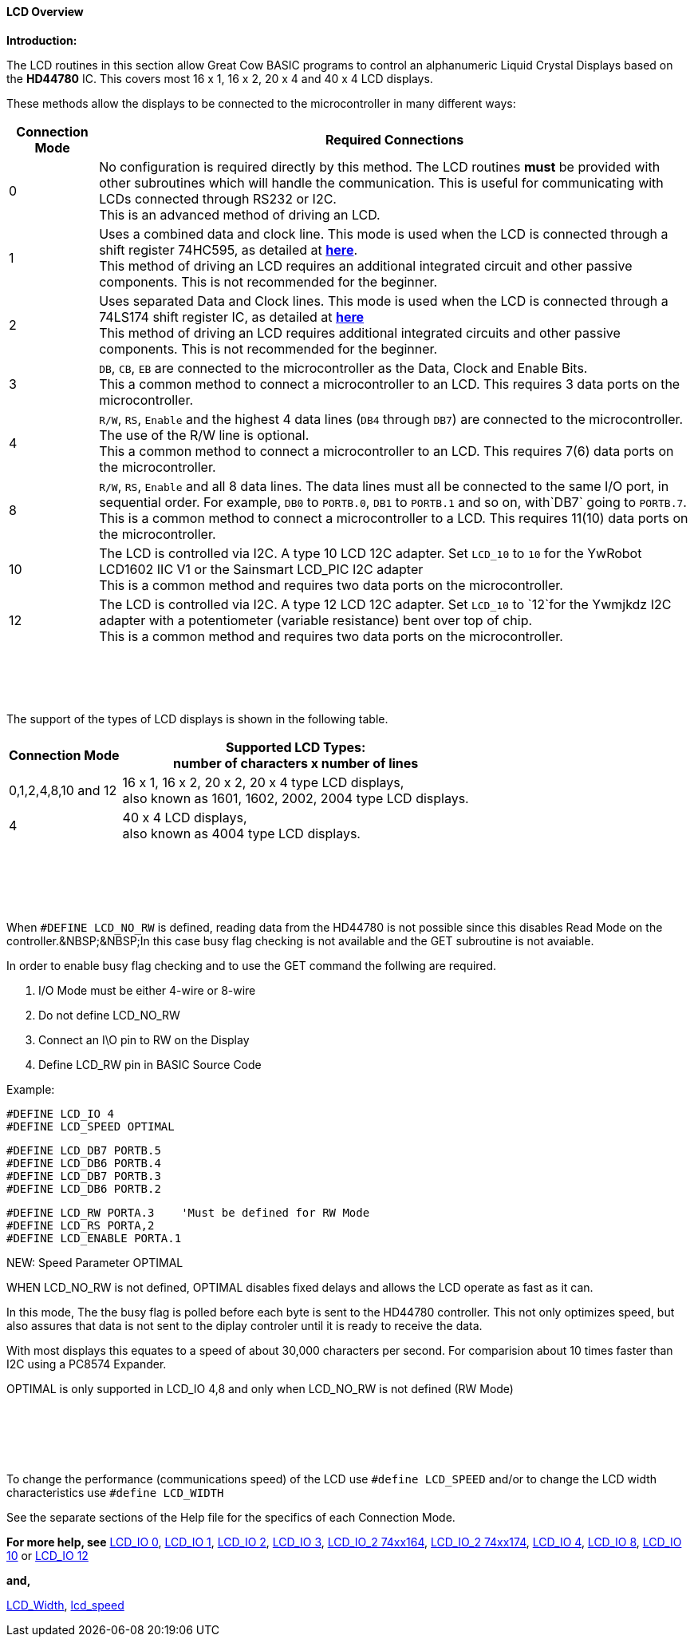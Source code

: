 ==== LCD Overview

*Introduction:*

The LCD routines in this section allow Great Cow BASIC programs to control an
alphanumeric Liquid Crystal Displays based on the *HD44780* IC. This
covers most 16 x 1, 16 x 2, 20 x 4 and 40 x 4 LCD displays.

These methods allow the displays to be connected to the microcontroller
in many different ways:
[cols="^1,1", options="header,autowidth"]
|===
|*Connection Mode*
|*Required Connections*
|0
|No configuration is required directly by this method. The LCD routines
*must* be provided with other subroutines which will handle the
communication. This is useful for communicating with LCDs connected
through RS232 or I2C.
 +
This is an advanced method of driving an LCD.
|1
|Uses a combined data and clock line. This mode is used when the LCD is connected through a
shift register 74HC595, as detailed at http://gcbasic.sourceforge.net/library/DIAGRAMS/1-Wire%20LCD/[*here*].
 +
This method of driving an LCD requires an additional integrated circuit and other passive components.
This is not recommended for the beginner.
|2
|Uses separated Data and Clock lines. This mode is used when the LCD is connected
through a 74LS174 shift register IC, as detailed at
http://gcbasic.sourceforge.net/library/DIAGRAMS/2-Wire%20LCD/[*here*]
 +
This method of driving an LCD requires additional integrated circuits
and other passive components. This is not recommended for the beginner.
|3
|`DB`, `CB`, `EB` are connected to the microcontroller as the Data, Clock and Enable Bits.
 +
This a common method to connect a microcontroller to an LCD. This
requires 3 data ports on the microcontroller.
|4
|`R/W`, `RS`, `Enable` and the highest 4 data lines (`DB4` through `DB7`) are
connected to the microcontroller. The use of the R/W line is optional.
 +
This a common method to connect a microcontroller to an LCD. This
requires 7(6) data ports on the microcontroller.
|8
|`R/W`, `RS`, `Enable` and all 8 data lines. The data lines must all be
connected to the same I/O port, in sequential order. For example, `DB0` to
`PORTB.0`, `DB1` to `PORTB.1` and so on, with`DB7` going to `PORTB.7`.
 +
This is a common method to connect a microcontroller to a LCD. This
requires 11(10) data ports on the microcontroller.
|10
|The LCD is controlled via I2C. A type 10 LCD 12C adapter. Set `LCD_10` to
`10` for the YwRobot LCD1602 IIC V1 or the Sainsmart LCD_PIC I2C adapter
 +
This is a common method and requires two data ports on the microcontroller.
|12
|The LCD is controlled via I2C. A type 12 LCD 12C adapter. Set `LCD_10` to
`12`for the Ywmjkdz I2C adapter with a potentiometer (variable resistance) bent over top of chip.
 +
This is a common method and requires two data ports on the microcontroller.
|===

{empty} +
{empty} +
{empty} +
{empty} +
The support of the types of LCD displays is shown in the following table.

[cols="^1,1", options="header,autowidth"]
|===

|*Connection Mode*
|*Supported LCD Types:* +
number of characters x number of lines
|0,1,2,4,8,10 and 12
|16 x 1, 16 x 2, 20 x 2, 20 x 4 type LCD displays, +
also known as 1601, 1602, 2002, 2004 type LCD displays.

|4
|40 x 4 LCD displays, +
also known as 4004 type LCD displays.

|===
{empty} +
{empty} +
{empty} +
{empty} +

When `#DEFINE LCD_NO_RW` is defined, reading data from the HD44780 is not possible since this disables Read Mode on the controller.&NBSP;&NBSP;In this case busy flag checking is not available and the GET subroutine is not avaiable. 

In order to enable busy flag checking and to use the GET command
the follwing are required.

1. I/O Mode must be either 4-wire or 8-wire 
2. Do not define LCD_NO_RW
3. Connect an I\O pin to RW on the Display
4. Define LCD_RW  pin in BASIC Source Code  

Example:

    #DEFINE LCD_IO 4
    #DEFINE LCD_SPEED OPTIMAL
 
    #DEFINE LCD_DB7 PORTB.5
    #DEFINE LCD_DB6 PORTB.4
    #DEFINE LCD_DB7 PORTB.3
    #DEFINE LCD_DB6 PORTB.2  
   
    #DEFINE LCD_RW PORTA.3    'Must be defined for RW Mode
    #DEFINE LCD_RS PORTA,2
    #DEFINE LCD_ENABLE PORTA.1



NEW: Speed Parameter  OPTIMAL

WHEN LCD_NO_RW is not defined,  OPTIMAL disables fixed
delays and allows the LCD operate as fast as it can.

In this mode, The the busy flag is polled before each byte
is sent to the HD44780 controller. This not only optimizes
speed, but also assures that data is not sent to the diplay
controler until it is ready to receive the data.

With most displays this equates to a speed of about 30,000
characters per second.  For comparision about 10 times
faster than I2C using a PC8574 Expander.     

OPTIMAL is only supported in LCD_IO 4,8 and only
when LCD_NO_RW is not defined  (RW Mode) 


 
{empty} +
{empty} +
{empty} +
{empty} +

To change the performance (communications speed) of the LCD use `#define LCD_SPEED` and/or to change the LCD width characteristics use `#define LCD_WIDTH`

See the separate sections of the Help file for the specifics of each
Connection Mode.

*For more help, see*
<<_lcd_io_0,LCD_IO 0>>, <<_lcd_io_1,LCD_IO 1>>, <<_lcd_io_2,LCD_IO 2>>, <<_lcd_io_3,LCD_IO 3>>,
<<_lcd_io_2_74xx164,LCD_IO_2 74xx164>>, <<_lcd_io_2_74xx174,LCD_IO_2 74xx174>>,
<<_lcd_io_4,LCD_IO 4>>, <<_lcd_io_8,LCD_IO 8>>,
<<_lcd_io_10,LCD_IO 10>> or <<_lcd_io_12,LCD_IO 12>>

*and,*

<<_lcd_width,LCD_Width>>, <<_lcd_speed,lcd_speed>>

